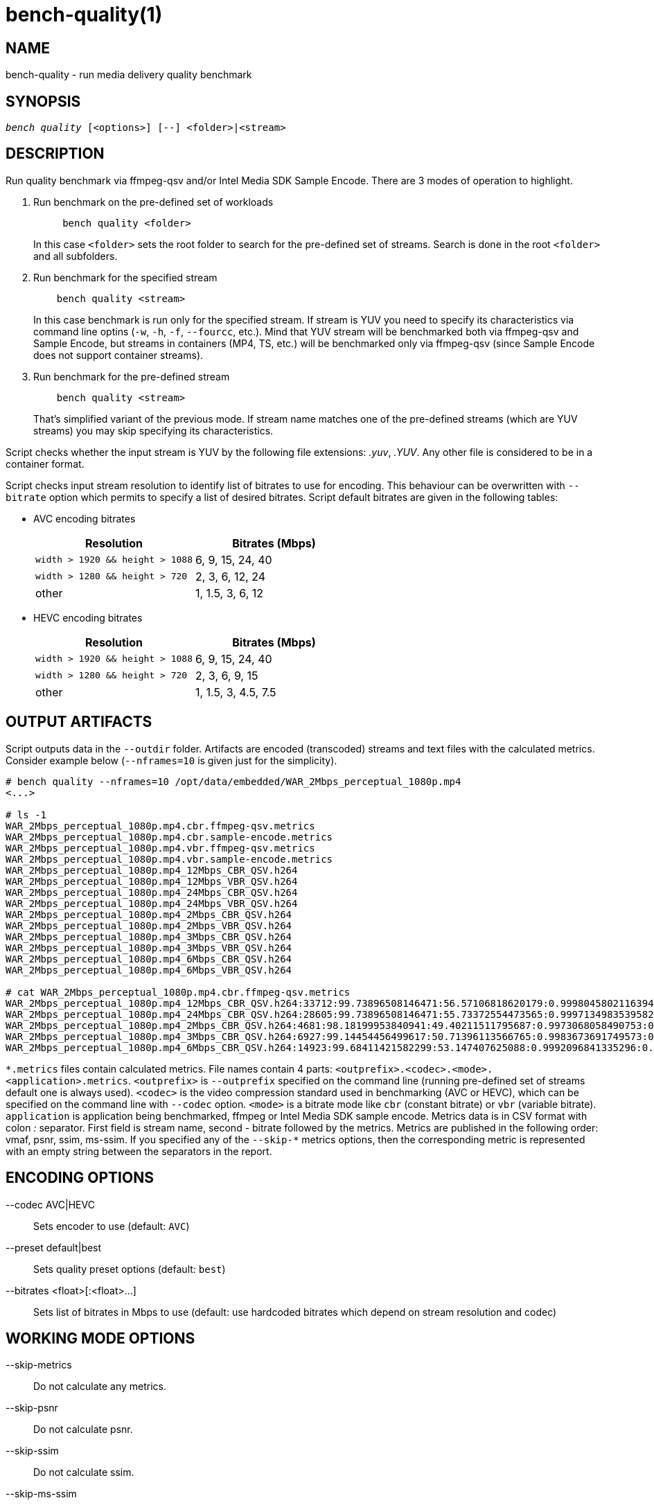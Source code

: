 bench-quality(1)
================

NAME
----
bench-quality - run media delivery quality benchmark

SYNOPSIS
--------
[verse]
'bench quality' [<options>] [--] <folder>|<stream>

DESCRIPTION
-----------
Run quality benchmark via ffmpeg-qsv and/or Intel Media SDK Sample Encode.
There are 3 modes of operation to highlight.

1. Run benchmark on the pre-defined set of workloads
+
------------
     bench quality <folder>
------------
+
In this case `<folder>` sets the root folder to search for the pre-defined set of streams.
Search is done in the root `<folder>` and all subfolders.

2. Run benchmark for the specified stream
+
------------
    bench quality <stream>
------------
+
In this case benchmark is run only for the specified stream. If stream is YUV you need to
specify its characteristics via command line optins (`-w`, `-h`, `-f`,
`--fourcc`, etc.). Mind that YUV stream will be benchmarked both via ffmpeg-qsv and
Sample Encode, but streams in containers (MP4, TS, etc.) will be benchmarked only via
ffmpeg-qsv (since Sample Encode does not support container streams).

3. Run benchmark for the pre-defined stream
+
------------
    bench quality <stream>
------------
+
That's simplified variant of the previous mode. If stream name matches one of the
pre-defined streams (which are YUV streams) you may skip specifying its characteristics.

Script checks whether the input stream is YUV by the following file
extensions: '.yuv', '.YUV'. Any other file is considered to be in a container
format.

Script checks input stream resolution to identify list of bitrates to use
for encoding. This behaviour can be overwritten with `--bitrate` option which
permits to specify a list of desired bitrates. Script default bitrates are
given in the following tables:

* AVC encoding bitrates
+
|===
| Resolution | Bitrates (Mbps)

| `width > 1920 && height > 1088` | 6, 9, 15, 24, 40
| `width > 1280 && height > 720` | 2, 3, 6, 12, 24
| other | 1, 1.5, 3, 6, 12
|===

* HEVC encoding bitrates
+
|===
| Resolution | Bitrates (Mbps)

| `width > 1920 && height > 1088` | 6, 9, 15, 24, 40
| `width > 1280 && height > 720` | 2, 3, 6, 9, 15
| other | 1, 1.5, 3, 4.5, 7.5
|===

OUTPUT ARTIFACTS
----------------
Script outputs data in the `--outdir` folder. Artifacts are encoded (transcoded)
streams and text files with the calculated metrics. Consider example below
(`--nframes=10` is given just for the simplicity).

------------
# bench quality --nframes=10 /opt/data/embedded/WAR_2Mbps_perceptual_1080p.mp4
<...>

# ls -1
WAR_2Mbps_perceptual_1080p.mp4.cbr.ffmpeg-qsv.metrics
WAR_2Mbps_perceptual_1080p.mp4.cbr.sample-encode.metrics
WAR_2Mbps_perceptual_1080p.mp4.vbr.ffmpeg-qsv.metrics
WAR_2Mbps_perceptual_1080p.mp4.vbr.sample-encode.metrics
WAR_2Mbps_perceptual_1080p.mp4_12Mbps_CBR_QSV.h264
WAR_2Mbps_perceptual_1080p.mp4_12Mbps_VBR_QSV.h264
WAR_2Mbps_perceptual_1080p.mp4_24Mbps_CBR_QSV.h264
WAR_2Mbps_perceptual_1080p.mp4_24Mbps_VBR_QSV.h264
WAR_2Mbps_perceptual_1080p.mp4_2Mbps_CBR_QSV.h264
WAR_2Mbps_perceptual_1080p.mp4_2Mbps_VBR_QSV.h264
WAR_2Mbps_perceptual_1080p.mp4_3Mbps_CBR_QSV.h264
WAR_2Mbps_perceptual_1080p.mp4_3Mbps_VBR_QSV.h264
WAR_2Mbps_perceptual_1080p.mp4_6Mbps_CBR_QSV.h264
WAR_2Mbps_perceptual_1080p.mp4_6Mbps_VBR_QSV.h264

# cat WAR_2Mbps_perceptual_1080p.mp4.cbr.ffmpeg-qsv.metrics
WAR_2Mbps_perceptual_1080p.mp4_12Mbps_CBR_QSV.h264:33712:99.73896508146471:56.57106818620179:0.9998045802116394:0.9996079494435991
WAR_2Mbps_perceptual_1080p.mp4_24Mbps_CBR_QSV.h264:28605:99.73896508146471:55.73372554473565:0.9997134983539582:0.9994766423998278
WAR_2Mbps_perceptual_1080p.mp4_2Mbps_CBR_QSV.h264:4681:98.18199953840941:49.40211511795687:0.9973068058490753:0.9969961779084621
WAR_2Mbps_perceptual_1080p.mp4_3Mbps_CBR_QSV.h264:6927:99.14454456499617:50.71396113566765:0.9983673691749573:0.9979530665346188
WAR_2Mbps_perceptual_1080p.mp4_6Mbps_CBR_QSV.h264:14923:99.68411421582299:53.147407625088:0.9992096841335296:0.9988773328701932
------------

`*.metrics` files contain calculated metrics. File names contain 4 parts:
`<outprefix>.<codec>.<mode>.<application>.metrics`. `<outprefix>` is
`--outprefix` specified on the command line (running pre-defined set of streams
default one is always used). `<codec>` is the video compression standard used
in benchmarking (AVC or HEVC), which can be specified on the command line with
`--codec` option. `<mode>` is a bitrate mode like `cbr` (constant bitrate) or
`vbr` (variable bitrate). `application` is application being benchmarked, ffmpeg
or Intel Media SDK sample encode. Metrics data is in CSV format with colon ':'
separator. First field is stream name, second - bitrate followed by the metrics.
Metrics are published in the following order: vmaf, psnr, ssim, ms-ssim. If
you specified any of the `--skip-*` metrics options, then the corresponding
metric is represented with an empty string between the separators in the report.


ENCODING OPTIONS
----------------
--codec AVC|HEVC::
	Sets encoder to use (default: `AVC`)

--preset default|best::
	Sets quality preset options (default: `best`)

--bitrates <float>[:<float>...]::
	Sets list of bitrates in Mbps to use (default: use hardcoded bitrates which
	depend on stream resolution and codec)

WORKING MODE OPTIONS
--------------------
--skip-metrics::
	Do not calculate any metrics.

--skip-psnr::
	Do not calculate psnr.

--skip-ssim::
	Do not calculate ssim.

--skip-ms-ssim::
	Do not calculate msssim.

--skip-vmaf::
	Do not calculate vmaf.

--skip-encoding::
	Do not encode anything.

--skip-ffmpeg::
	Do not run ffmpeg-qsv benchmark.

--skip-msdk::
	Do not run Intel Media SDK samples benchmark.

--skip-cbr::
	Do not execute Constant Bitrate (CBR) encoding cases.

--skip-cbr::
	Do not execute Variable Bitrate (VBR) encoding cases.

--skip-reference::
	Do not run reference codec used for BD-rate calculation.

PROCESSING OPTIONS
------------------
--nframes|-n <uint>::
	Process (encode, calculate metrics) this number of frames and stop.

--dry-run::
	Do not execute any commands, but dump them to `stdout`.

--outdir|-o /path/to/artifacts::
	Produce output in the specified folder (default:
	`/opt/data/artifacts/benchmark/quality` if ran under docker,
	`$HOME/benchmark/quality` otherwise)

--outprefix::
	File prefix to append to output artifacts (default: `$(basename $inputfile)`).
	Not applicable in `<folder>` mode.


INPUT STREAM OPTIONS
--------------------
Only valid for YUV input stream.

--width|-w <uint>::
	Stream width

--height|-h <uint>::
	Stream height

--framerate|-f <uint>::
	Stream framerate

--fourcc I420::
	Stream color format (default: `I420`)

--progressive::
	Stream is progressive (this is default)

--interlaced::
	Stream is interlaced

PREREQUISITES
-------------
ffmpeg::
	Used to benchmark ffmpeg-qsv path (`--enable-libmfx`) and calculate quality metrics
	(`--enable-libvmaf`).

ffprobe::
	Used to get some information on the input/output stream(s).

sample_encode::
	Used for direct benchmark of Intel Media SDK library (YUV input
	streams).

python3::
	For generic script purposes.

SEE ALSO
--------
link:bench.asciidoc[demo-ffmpeg]
